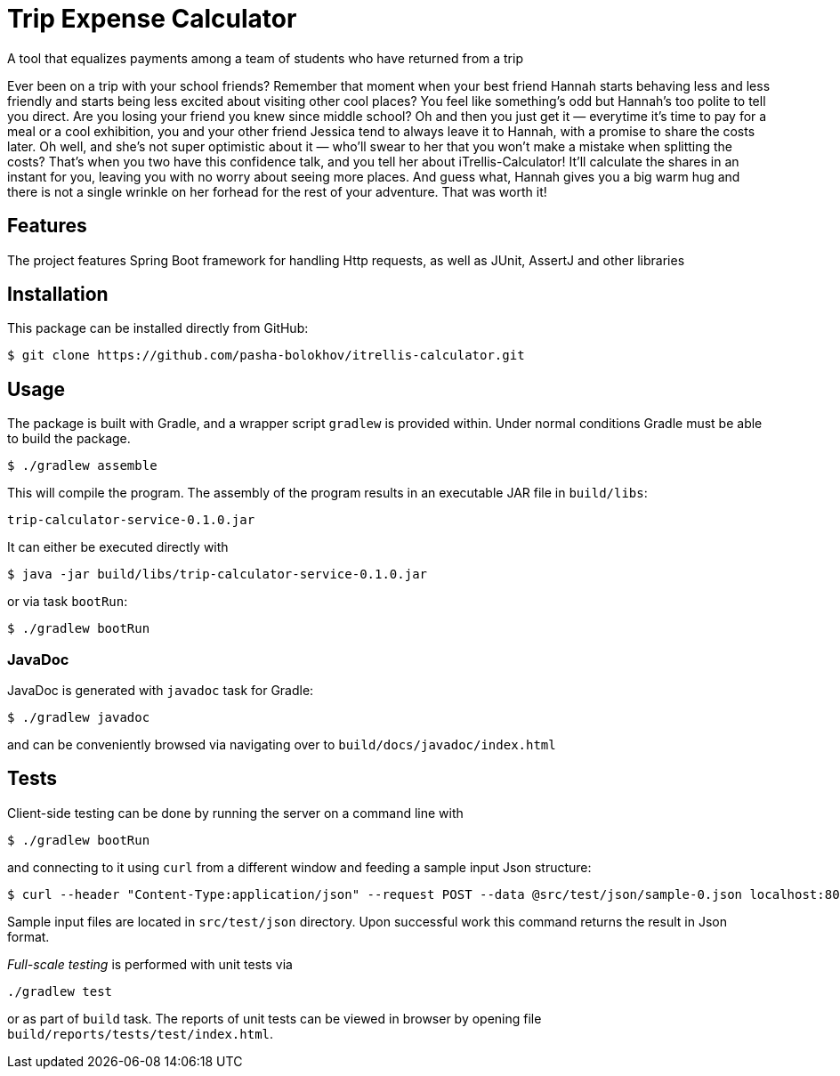 

= Trip Expense Calculator

[.lead]
A tool that equalizes payments among a team of students who have returned from a trip

[.small]
Ever been on a trip with your school friends? Remember that moment when your best friend Hannah starts behaving less and less friendly and starts being less excited about visiting other cool places? You feel like something's odd but Hannah's too polite to tell you direct. Are you losing your friend you knew since middle school? Oh and then you just get it — everytime it's time to pay for a meal or a cool exhibition, you and your other friend Jessica tend to always leave it to Hannah, with a promise to share the costs later. Oh well, and she's not super optimistic about it — who'll swear to her that you won't make a mistake when splitting the costs? That's when you two have this confidence talk, and you tell her about iTrellis-Calculator! It'll calculate the shares in an instant for you, leaving you with no worry about seeing more places. And guess what, Hannah gives you a big warm hug and there is not a single wrinkle on her forhead for the rest of your adventure. That was worth it!


== Features

The project features Spring Boot framework for handling Http requests, as well as JUnit, AssertJ and other libraries


== Installation

This package can be installed directly from GitHub:
[source,shell]
----
$ git clone https://github.com/pasha-bolokhov/itrellis-calculator.git
----


== Usage

The package is built with Gradle, and a wrapper script `gradlew` is provided within. Under normal conditions Gradle must be able to build the package.

 $ ./gradlew assemble

This will compile the program.
The assembly of the program results in an executable JAR file in `build/libs`:

 trip-calculator-service-0.1.0.jar


It can either be executed directly with

 $ java -jar build/libs/trip-calculator-service-0.1.0.jar

or via task `bootRun`:

 $ ./gradlew bootRun


=== JavaDoc

JavaDoc is generated with `javadoc` task for Gradle:

 $ ./gradlew javadoc
 
and can be conveniently browsed via navigating over to `build/docs/javadoc/index.html`


== Tests

Client-side testing can be done by running the server on a command line with

 $ ./gradlew bootRun

and connecting to it using `curl` from a different window and feeding a sample input Json structure:

 $ curl --header "Content-Type:application/json" --request POST --data @src/test/json/sample-0.json localhost:8080/trip

Sample input files are located in `src/test/json` directory.
Upon successful work this command returns the result in Json format.

_Full-scale testing_ is performed with unit tests via

 ./gradlew test
 
or as part of `build` task.
The reports of unit tests can be viewed in browser by opening file `build/reports/tests/test/index.html`.



